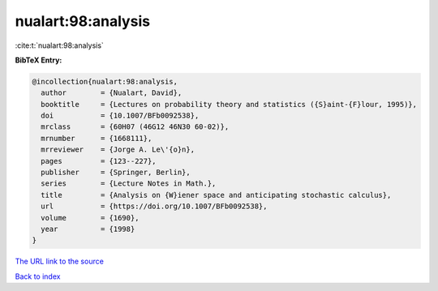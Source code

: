 nualart:98:analysis
===================

:cite:t:`nualart:98:analysis`

**BibTeX Entry:**

.. code-block:: bibtex

   @incollection{nualart:98:analysis,
     author        = {Nualart, David},
     booktitle     = {Lectures on probability theory and statistics ({S}aint-{F}lour, 1995)},
     doi           = {10.1007/BFb0092538},
     mrclass       = {60H07 (46G12 46N30 60-02)},
     mrnumber      = {1668111},
     mrreviewer    = {Jorge A. Le\'{o}n},
     pages         = {123--227},
     publisher     = {Springer, Berlin},
     series        = {Lecture Notes in Math.},
     title         = {Analysis on {W}iener space and anticipating stochastic calculus},
     url           = {https://doi.org/10.1007/BFb0092538},
     volume        = {1690},
     year          = {1998}
   }
`The URL link to the source <https://doi.org/10.1007/BFb0092538>`_


`Back to index <../By-Cite-Keys.html>`_
